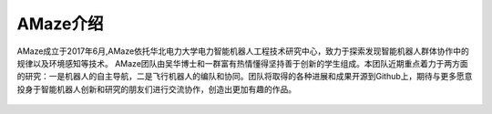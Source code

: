 AMaze介绍
=========

AMaze成立于2017年6月,AMaze依托华北电力大学电力智能机器人工程技术研究中心，致力于探索发现智能机器人群体协作中的规律以及环境感知等技术。
AMaze团队由吴华博士和一群富有热情懂得坚持善于创新的学生组成。本团队近期重点着力于两方面的研究：一是机器人的自主导航，二是飞行机器人的编队和协同。团队将取得的各种进展和成果开源到Github上，期待与更多愿意投身于智能机器人创新和研究的朋友们进行交流协作，创造出更加有趣的作品。

.. figure:: code.jpg
   :alt: code

